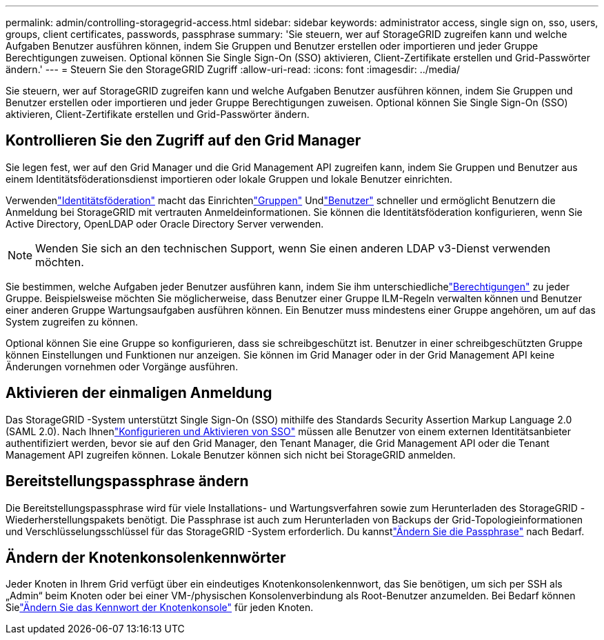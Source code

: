 ---
permalink: admin/controlling-storagegrid-access.html 
sidebar: sidebar 
keywords: administrator access, single sign on, sso, users, groups, client certificates, passwords, passphrase 
summary: 'Sie steuern, wer auf StorageGRID zugreifen kann und welche Aufgaben Benutzer ausführen können, indem Sie Gruppen und Benutzer erstellen oder importieren und jeder Gruppe Berechtigungen zuweisen.  Optional können Sie Single Sign-On (SSO) aktivieren, Client-Zertifikate erstellen und Grid-Passwörter ändern.' 
---
= Steuern Sie den StorageGRID Zugriff
:allow-uri-read: 
:icons: font
:imagesdir: ../media/


[role="lead"]
Sie steuern, wer auf StorageGRID zugreifen kann und welche Aufgaben Benutzer ausführen können, indem Sie Gruppen und Benutzer erstellen oder importieren und jeder Gruppe Berechtigungen zuweisen.  Optional können Sie Single Sign-On (SSO) aktivieren, Client-Zertifikate erstellen und Grid-Passwörter ändern.



== Kontrollieren Sie den Zugriff auf den Grid Manager

Sie legen fest, wer auf den Grid Manager und die Grid Management API zugreifen kann, indem Sie Gruppen und Benutzer aus einem Identitätsföderationsdienst importieren oder lokale Gruppen und lokale Benutzer einrichten.

Verwendenlink:using-identity-federation.html["Identitätsföderation"] macht das Einrichtenlink:managing-admin-groups.html["Gruppen"] Undlink:managing-users.html["Benutzer"] schneller und ermöglicht Benutzern die Anmeldung bei StorageGRID mit vertrauten Anmeldeinformationen.  Sie können die Identitätsföderation konfigurieren, wenn Sie Active Directory, OpenLDAP oder Oracle Directory Server verwenden.


NOTE: Wenden Sie sich an den technischen Support, wenn Sie einen anderen LDAP v3-Dienst verwenden möchten.

Sie bestimmen, welche Aufgaben jeder Benutzer ausführen kann, indem Sie ihm unterschiedlichelink:admin-group-permissions.html["Berechtigungen"] zu jeder Gruppe.  Beispielsweise möchten Sie möglicherweise, dass Benutzer einer Gruppe ILM-Regeln verwalten können und Benutzer einer anderen Gruppe Wartungsaufgaben ausführen können.  Ein Benutzer muss mindestens einer Gruppe angehören, um auf das System zugreifen zu können.

Optional können Sie eine Gruppe so konfigurieren, dass sie schreibgeschützt ist.  Benutzer in einer schreibgeschützten Gruppe können Einstellungen und Funktionen nur anzeigen.  Sie können im Grid Manager oder in der Grid Management API keine Änderungen vornehmen oder Vorgänge ausführen.



== Aktivieren der einmaligen Anmeldung

Das StorageGRID -System unterstützt Single Sign-On (SSO) mithilfe des Standards Security Assertion Markup Language 2.0 (SAML 2.0). Nach Ihnenlink:configuring-sso.html["Konfigurieren und Aktivieren von SSO"] müssen alle Benutzer von einem externen Identitätsanbieter authentifiziert werden, bevor sie auf den Grid Manager, den Tenant Manager, die Grid Management API oder die Tenant Management API zugreifen können. Lokale Benutzer können sich nicht bei StorageGRID anmelden.



== Bereitstellungspassphrase ändern

Die Bereitstellungspassphrase wird für viele Installations- und Wartungsverfahren sowie zum Herunterladen des StorageGRID -Wiederherstellungspakets benötigt. Die Passphrase ist auch zum Herunterladen von Backups der Grid-Topologieinformationen und Verschlüsselungsschlüssel für das StorageGRID -System erforderlich. Du kannstlink:changing-provisioning-passphrase.html["Ändern Sie die Passphrase"] nach Bedarf.



== Ändern der Knotenkonsolenkennwörter

Jeder Knoten in Ihrem Grid verfügt über ein eindeutiges Knotenkonsolenkennwort, das Sie benötigen, um sich per SSH als „Admin“ beim Knoten oder bei einer VM-/physischen Konsolenverbindung als Root-Benutzer anzumelden. Bei Bedarf können Sielink:change-node-console-password.html["Ändern Sie das Kennwort der Knotenkonsole"] für jeden Knoten.
